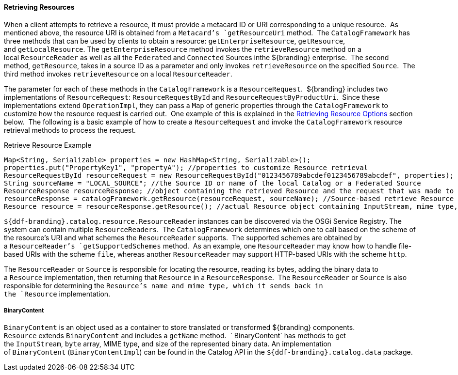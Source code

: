 
==== Retrieving Resources

When a client attempts to retrieve a resource, it must provide a metacard ID or URI corresponding to a unique resource. 
As mentioned above, the resource URI is obtained from a `Metacard`'s `getResourceUri` method. 
The `CatalogFramework` has three methods that can be used by clients to obtain a resource: `getEnterpriseResource`, `getResource`, and `getLocalResource`.
The `getEnterpriseResource` method invokes the `retrieveResource` method on a local `ResourceReader` as well as all the `Federated` and `Connected` Sources inthe ${branding} enterprise. 
The second method, `getResource`, takes in a source ID as a parameter and only invokes `retrieveResource` on the specified `Source`. 
The third method invokes `retrieveResource` on a local `ResourceReader`. 

The parameter for each of these methods in the `CatalogFramework` is a `ResourceRequest`. 
${branding} includes two implementations of `ResourceRequest`: `ResourceRequestById` and `ResourceRequestByProductUri`. 
Since these implementations extend `OperationImpl`, they can pass a `Map` of generic properties through the `CatalogFramework` to customize how the resource request is carried out. 
One example of this is explained in the <<_retrieving_resource_options,Retrieving Resource Options>> section below. 
The following is a basic example of how to create a `ResourceRequest` and invoke the `CatalogFramework` resource retrieval methods to process the request.   

.Retrieve Resource Example
[source,java,linenums]
----
Map<String, Serializable> properties = new HashMap<String, Serializable>();
properties.put("PropertyKey1", "propertyA"); //properties to customize Resource retrieval
ResourceRequestById resourceRequest = new ResourceRequestById("0123456789abcdef0123456789abcdef", properties); //object containing ID of Resource to be retrieved
String sourceName = "LOCAL_SOURCE"; //the Source ID or name of the local Catalog or a Federated Source
ResourceResponse resourceResponse; //object containing the retrieved Resource and the request that was made to get it.
resourceResponse = catalogFramework.getResource(resourceRequest, sourceName); //Source-based retrieve Resource request
Resource resource = resourceResponse.getResource(); //actual Resource object containing InputStream, mime type, and Resource name
----

`${ddf-branding}.catalog.resource.ResourceReader` instances can be discovered via the OSGi Service Registry.
The system can contain multiple `ResourceReaders`. 
The `CatalogFramework` determines which one to call based on the scheme of the resource's URI and what schemes the `ResourceReader` supports. 
The supported schemes are obtained by a `ResourceReader`'s `getSupportedSchemes` method. 
As an example, one `ResourceReader` may know how to handle file-based URIs with the scheme `file`, whereas another `ResourceReader` may support HTTP-based URIs with the scheme `http`.

The `ResourceReader` or `Source` is responsible for locating the resource, reading its bytes, adding the binary data to a `Resource` implementation, then returning that `Resource` in a `ResourceResponse`. 
The `ResourceReader` or `Source` is also responsible for determining the `Resource`'s name and mime type, which it sends back in the `Resource` implementation.

===== BinaryContent

`BinaryContent` is an object used as a container to store translated or transformed ${branding} components. 
`Resource` extends `BinaryContent` and includes a `getName` method.  `
BinaryContent` has methods to get the `InputStream`, `byte` array, MIME type, and size of the represented binary data.
An implementation of `BinaryContent` (`BinaryContentImpl`) can be found in the Catalog API in the `${ddf-branding}.catalog.data` package.

